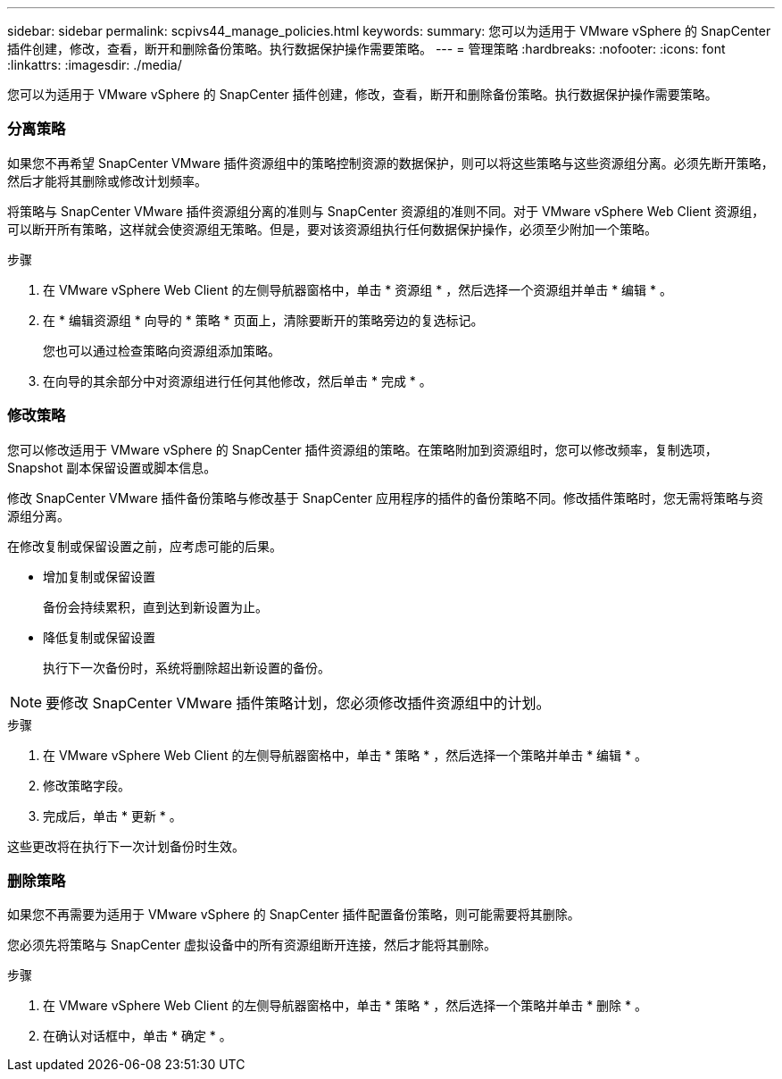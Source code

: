 ---
sidebar: sidebar 
permalink: scpivs44_manage_policies.html 
keywords:  
summary: 您可以为适用于 VMware vSphere 的 SnapCenter 插件创建，修改，查看，断开和删除备份策略。执行数据保护操作需要策略。 
---
= 管理策略
:hardbreaks:
:nofooter: 
:icons: font
:linkattrs: 
:imagesdir: ./media/


[role="lead"]
您可以为适用于 VMware vSphere 的 SnapCenter 插件创建，修改，查看，断开和删除备份策略。执行数据保护操作需要策略。



=== 分离策略

如果您不再希望 SnapCenter VMware 插件资源组中的策略控制资源的数据保护，则可以将这些策略与这些资源组分离。必须先断开策略，然后才能将其删除或修改计划频率。

将策略与 SnapCenter VMware 插件资源组分离的准则与 SnapCenter 资源组的准则不同。对于 VMware vSphere Web Client 资源组，可以断开所有策略，这样就会使资源组无策略。但是，要对该资源组执行任何数据保护操作，必须至少附加一个策略。

.步骤
. 在 VMware vSphere Web Client 的左侧导航器窗格中，单击 * 资源组 * ，然后选择一个资源组并单击 * 编辑 * 。
. 在 * 编辑资源组 * 向导的 * 策略 * 页面上，清除要断开的策略旁边的复选标记。
+
您也可以通过检查策略向资源组添加策略。

. 在向导的其余部分中对资源组进行任何其他修改，然后单击 * 完成 * 。




=== 修改策略

您可以修改适用于 VMware vSphere 的 SnapCenter 插件资源组的策略。在策略附加到资源组时，您可以修改频率，复制选项， Snapshot 副本保留设置或脚本信息。

修改 SnapCenter VMware 插件备份策略与修改基于 SnapCenter 应用程序的插件的备份策略不同。修改插件策略时，您无需将策略与资源组分离。

在修改复制或保留设置之前，应考虑可能的后果。

* 增加复制或保留设置
+
备份会持续累积，直到达到新设置为止。

* 降低复制或保留设置
+
执行下一次备份时，系统将删除超出新设置的备份。




NOTE: 要修改 SnapCenter VMware 插件策略计划，您必须修改插件资源组中的计划。

.步骤
. 在 VMware vSphere Web Client 的左侧导航器窗格中，单击 * 策略 * ，然后选择一个策略并单击 * 编辑 * 。
. 修改策略字段。
. 完成后，单击 * 更新 * 。


这些更改将在执行下一次计划备份时生效。



=== 删除策略

如果您不再需要为适用于 VMware vSphere 的 SnapCenter 插件配置备份策略，则可能需要将其删除。

您必须先将策略与 SnapCenter 虚拟设备中的所有资源组断开连接，然后才能将其删除。

.步骤
. 在 VMware vSphere Web Client 的左侧导航器窗格中，单击 * 策略 * ，然后选择一个策略并单击 * 删除 * 。
. 在确认对话框中，单击 * 确定 * 。

